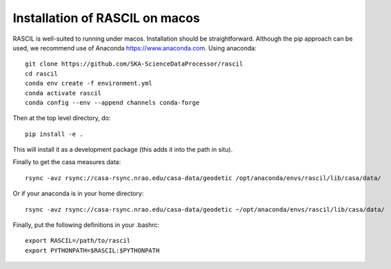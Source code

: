 .. _RASCIL_macos_install:

Installation of RASCIL on macos
===============================

RASCIL is well-suited to running under macos. Installation should be straightforward. Although the pip approach can
be used, we recommend use of Anaconda https://www.anaconda.com. Using anaconda::

    git clone https://github.com/SKA-ScienceDataProcessor/rascil
    cd rascil
    conda env create -f environment.yml
    conda activate rascil
    conda config --env --append channels conda-forge

Then at the top level directory, do::

    pip install -e .

This will install it as a development package (this adds it into the path in situ).

Finally to get the casa measures data::

    rsync -avz rsync://casa-rsync.nrao.edu/casa-data/geodetic /opt/anaconda/envs/rascil/lib/casa/data/

Or if your anaconda is in your home directory::

        rsync -avz rsync://casa-rsync.nrao.edu/casa-data/geodetic ~/opt/anaconda/envs/rascil/lib/casa/data/


Finally, put the following definitions in your .bashrc::

    export RASCIL=/path/to/rascil
    export PYTHONPATH=$RASCIL:$PYTHONPATH


.. _feedback: mailto:realtimcornwell@gmail.com

